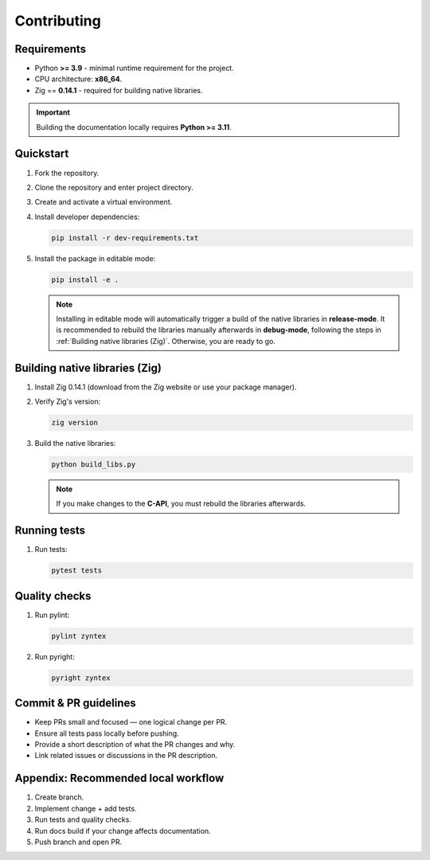Contributing
============

Requirements
------------

- Python **>= 3.9** - minimal runtime requirement for the project.
- CPU architecture: **x86_64**.
- Zig == **0.14.1** - required for building native libraries.

.. important::
    Building the documentation locally requires **Python >= 3.11**.

Quickstart
----------

1. Fork the repository.
2. Clone the repository and enter project directory.
3. Create and activate a virtual environment.
4. Install developer dependencies:

   .. code-block:: bash

      pip install -r dev-requirements.txt

5. Install the package in editable mode:

   .. code-block:: bash

      pip install -e .

   .. note::
      Installing in editable mode will automatically trigger a build of the native
      libraries in **release-mode**.
      It is recommended to rebuild the libraries manually afterwards in **debug-mode**, following
      the steps in :ref:`Building native libraries (Zig)`.
      Otherwise, you are ready to go.

Building native libraries (Zig)
-------------------------------

1. Install Zig 0.14.1 (download from the Zig website or use your package manager).
2. Verify Zig's version:

   .. code-block:: bash

      zig version

3. Build the native libraries:

   .. code-block:: bash

      python build_libs.py

   .. note::
      If you make changes to the **C-API**, you must rebuild the libraries afterwards.

Running tests
-------------

1. Run tests:

   .. code-block:: bash

      pytest tests

Quality checks
--------------

1. Run pylint:

   .. code-block:: bash

      pylint zyntex

2. Run pyright:

   .. code-block:: bash

      pyright zyntex

Commit & PR guidelines
----------------------

- Keep PRs small and focused — one logical change per PR.
- Ensure all tests pass locally before pushing.
- Provide a short description of what the PR changes and why.
- Link related issues or discussions in the PR description.

Appendix: Recommended local workflow
-----------------------------------

1. Create branch.
2. Implement change + add tests.
3. Run tests and quality checks.
4. Run docs build if your change affects documentation.
5. Push branch and open PR.
